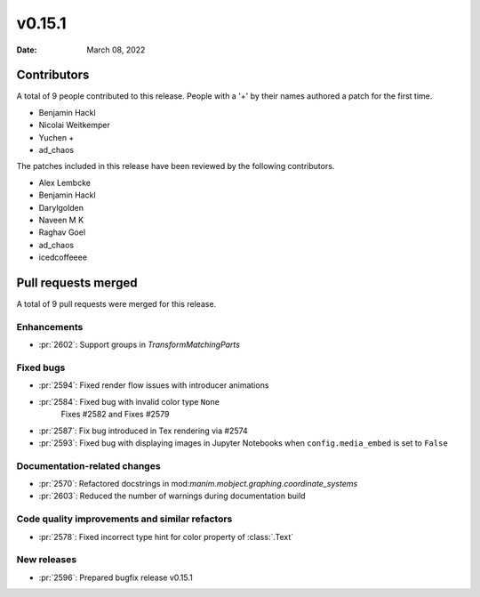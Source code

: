 *******
v0.15.1
*******

:Date: March 08, 2022

Contributors
============

A total of 9 people contributed to this
release. People with a '+' by their names authored a patch for the first
time.

* Benjamin Hackl
* Nicolai Weitkemper
* Yuchen +
* ad_chaos


The patches included in this release have been reviewed by
the following contributors.

* Alex Lembcke
* Benjamin Hackl
* Darylgolden
* Naveen M K
* Raghav Goel
* ad_chaos
* icedcoffeeee

Pull requests merged
====================

A total of 9 pull requests were merged for this release.

Enhancements
------------

* :pr:`2602`: Support groups in `TransformMatchingParts`


Fixed bugs
----------

* :pr:`2594`: Fixed render flow issues with introducer animations


* :pr:`2584`: Fixed bug with invalid color type ``None``
   Fixes #2582 and Fixes #2579

* :pr:`2587`: Fix bug introduced in Tex rendering via #2574


* :pr:`2593`: Fixed bug with displaying images in Jupyter Notebooks when ``config.media_embed`` is set to ``False``


Documentation-related changes
-----------------------------

* :pr:`2570`: Refactored docstrings in mod:`manim.mobject.graphing.coordinate_systems`


* :pr:`2603`: Reduced the number of warnings during documentation build


Code quality improvements and similar refactors
-----------------------------------------------

* :pr:`2578`: Fixed incorrect type hint for color property of :class:`.Text`


New releases
------------

* :pr:`2596`: Prepared bugfix release v0.15.1
